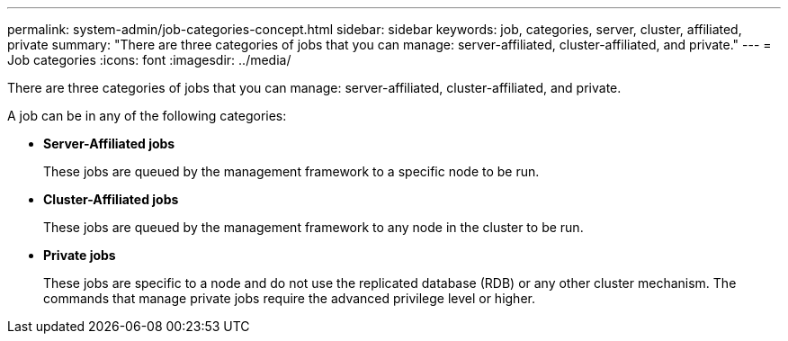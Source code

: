 ---
permalink: system-admin/job-categories-concept.html
sidebar: sidebar
keywords: job, categories, server, cluster, affiliated, private
summary: "There are three categories of jobs that you can manage: server-affiliated, cluster-affiliated, and private."
---
= Job categories
:icons: font
:imagesdir: ../media/

[.lead]
There are three categories of jobs that you can manage: server-affiliated, cluster-affiliated, and private.

A job can be in any of the following categories:

* *Server-Affiliated jobs*
+
These jobs are queued by the management framework to a specific node to be run.

* *Cluster-Affiliated jobs*
+
These jobs are queued by the management framework to any node in the cluster to be run.

* *Private jobs*
+
These jobs are specific to a node and do not use the replicated database (RDB) or any other cluster mechanism. The commands that manage private jobs require the advanced privilege level or higher.
